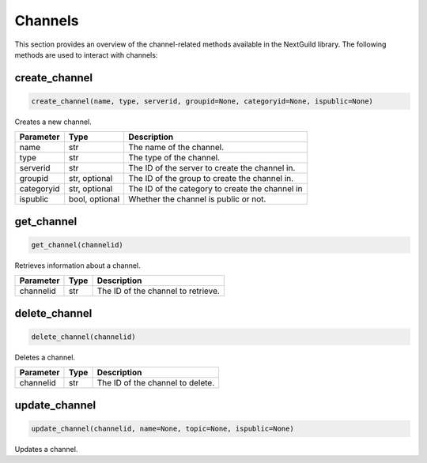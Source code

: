 Channels
============

This section provides an overview of the channel-related methods available in the NextGuild library. The following methods are used to interact with channels:

create_channel
--------------

.. code-block:: python

    create_channel(name, type, serverid, groupid=None, categoryid=None, ispublic=None)

Creates a new channel.

+-------------+---------------+-----------------------------------------------+
| Parameter   | Type          | Description                                   |
+=============+===============+===============================================+
| name        | str           | The name of the channel.                      |
+-------------+---------------+-----------------------------------------------+
| type        | str           | The type of the channel.                      |
+-------------+---------------+-----------------------------------------------+
| serverid    | str           | The ID of the server to create the channel in.|
+-------------+---------------+-----------------------------------------------+
| groupid     | str, optional | The ID of the group to create the channel in. |
+-------------+---------------+-----------------------------------------------+
| categoryid  | str, optional |The ID of the category to create the channel in|
+-------------+---------------+-----------------------------------------------+
| ispublic    | bool, optional| Whether the channel is public or not.         |
+-------------+---------------+-----------------------------------------------+

get_channel
-----------

.. code-block:: python

    get_channel(channelid)

Retrieves information about a channel.

+-------------+--------+----------------------------------------+
| Parameter   | Type   | Description                            |
+=============+========+========================================+
| channelid   | str    | The ID of the channel to retrieve.     |
+-------------+--------+----------------------------------------+

delete_channel
--------------

.. code-block:: python

    delete_channel(channelid)

Deletes a channel.

+-------------+--------+----------------------------------------+
| Parameter   | Type   | Description                            |
+=============+========+========================================+
| channelid   | str    | The ID of the channel to delete.       |
+-------------+--------+----------------------------------------+

update_channel
--------------

.. code-block:: python

    update_channel(channelid, name=None, topic=None, ispublic=None)

Updates a channel.

+-------------+--------+----------------------------------------+
| Parameter   | Type   | Description                            |
+=============+========+========================================+
| channelid   | str    | The ID of the channel to update.       |
+-------------+--------+----------------------------------------+
| name        | str, optional | The new name of the channel.    |
+-------------+--------+----------------------------------------+
| topic       | str, optional | The new topic of the channel.   |
+-------------+--------+----------------------------------------+
| ispublic    | bool, optional| Whether the channel is public   |
|             |               |  or not.
+-------------+--------+----------------------------------------+
